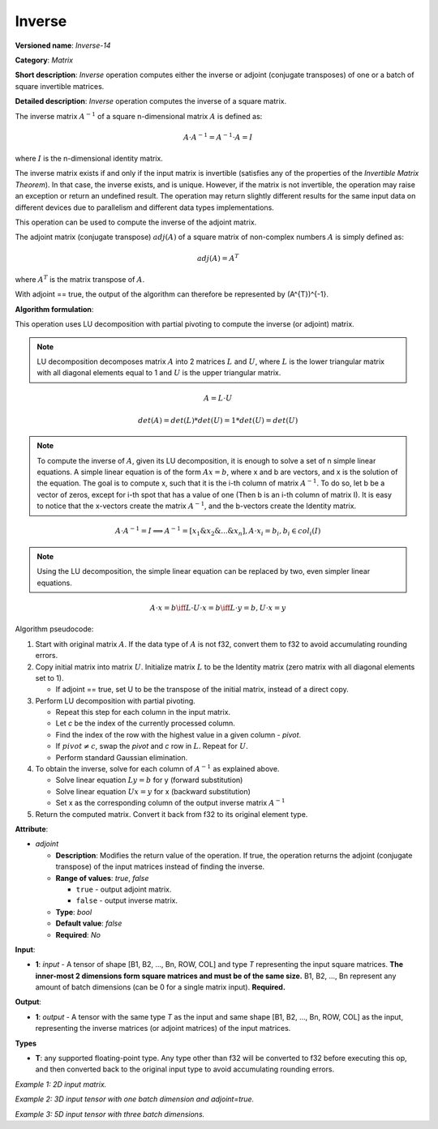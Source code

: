 .. {#openvino_docs_ops_matrix_Inverse_14}

Inverse
=======


.. meta::
  :description: Learn about Inverse-14 - a matrix operation that computes the inverse or adjoint for one matrix or a batch of input matrice.

**Versioned name**: *Inverse-14*

**Category**: *Matrix*

**Short description**: *Inverse* operation computes either the inverse or adjoint (conjugate transposes) of one or a batch of square invertible matrices.

**Detailed description**: *Inverse* operation computes the inverse of a square matrix.

The inverse matrix :math:`A^{-1}` of a square n-dimensional matrix :math:`A` is defined as:

.. math::

   A \cdot A^{-1} = A^{-1} \cdot A = I

where :math:`I` is the n-dimensional identity matrix.

The inverse matrix exists if and only if the input matrix is invertible (satisfies any of the properties of the *Invertible Matrix Theorem*). In that case, the inverse exists, and is unique. However, if the matrix is not invertible, the operation may raise an exception or return an undefined result. The operation may return slightly different results for the same input data on different devices due to parallelism and different data types implementations.

This operation can be used to compute the inverse of the adjoint matrix.

The adjoint matrix (conjugate transpose) :math:`adj(A)` of a square matrix of non-complex numbers :math:`A` is simply defined as:

.. math::

   adj(A) = A^{T}

where :math:`A^{T}` is the matrix transpose of :math:`A`.

With adjoint == true, the output of the algorithm can therefore be represented by (A^{T})^{-1}.

**Algorithm formulation**:

This operation uses LU decomposition with partial pivoting to compute the inverse (or adjoint) matrix.

.. note::

   LU decomposition decomposes matrix :math:`A` into 2 matrices :math:`L` and :math:`U`, where :math:`L` is the lower triangular matrix with all diagonal elements equal to 1 and :math:`U` is the upper triangular matrix.

.. math::

   A = L \cdot U

.. math::

   det(A) = det(L) * det(U) = 1 * det(U) = det(U)

.. note::

   To compute the inverse of :math:`A`, given its LU decomposition, it is enough to solve a set of n simple linear equations. 
   A simple linear equation is of the form :math:`Ax=b`, where x and b are vectors, and x is the solution of the equation. The goal is to compute x, such that it is the i-th column of matrix :math:`A^{-1}`. To do so, let b be a vector of zeros, except for i-th spot that has a value of one (Then b is an i-th column of matrix I).
   It is easy to notice that the x-vectors create the matrix :math:`A^{-1}`, and the b-vectors create the Identity matrix.

.. math::

   A \cdot A^{-1} = I \implies A^{-1} = [x_1 \& x_2 \& ... \& x_n], A \cdot x_i = b_i, b_i \in col_i(I)

.. note::

   Using the LU decomposition, the simple linear equation can be replaced by two, even simpler linear equations.

.. math::

   A \cdot x = b \iff L \cdot U \cdot x = b \iff L \cdot y = b, U \cdot x = y

Algorithm pseudocode:

1. Start with original matrix :math:`A`. If the data type of :math:`A` is not f32, convert them to f32 to avoid accumulating rounding errors.
2. Copy initial matrix into matrix :math:`U`. Initialize matrix :math:`L` to be the Identity matrix (zero matrix with all diagonal elements set to 1).

   * If adjoint == true, set U to be the transpose of the initial matrix, instead of a direct copy.

3. Perform LU decomposition with partial pivoting.

   * Repeat this step for each column in the input matrix.
   * Let *c* be the index of the currently processed column.
   * Find the index of the row with the highest value in a given column - *pivot*.
   * If :math:`pivot \neq c`, swap the *pivot* and *c* row in :math:`L`. Repeat for :math:`U`.
   * Perform standard Gaussian elimination.

4. To obtain the inverse, solve for each column of :math:`A^{-1}` as explained above.

   * Solve linear equation :math:`Ly = b` for y (forward substitution)
   * Solve linear equation :math:`Ux = y` for x (backward substitution)
   * Set x as the corresponding column of the output inverse matrix :math:`A^{-1}`

5. Return the computed matrix. Convert it back from f32 to its original element type.

**Attribute**:

* *adjoint*

  * **Description**: Modifies the return value of the operation. If true, the operation returns the adjoint (conjugate transpose) of the input matrices instead of finding the inverse.
  * **Range of values**: `true`, `false` 

    * ``true`` - output adjoint matrix.
    * ``false`` - output inverse matrix. 

  * **Type**: `bool`
  * **Default value**: `false`
  * **Required**: *No*

**Input**:

* **1**: `input` - A tensor of shape [B1, B2, ..., Bn, ROW, COL] and type `T` representing the input square matrices. **The inner-most 2 dimensions form square matrices and must be of the same size.** B1, B2, ..., Bn represent any amount of batch dimensions (can be 0 for a single matrix input). **Required.**

**Output**:

* **1**: `output` - A tensor with the same type `T` as the input and same shape [B1, B2, ..., Bn, ROW, COL] as the input, representing the inverse matrices (or adjoint matrices) of the input matrices.

**Types**

* **T**: any supported floating-point type. Any type other than f32 will be converted to f32 before executing this op, and then converted back to the original input type to avoid accumulating rounding errors.

*Example 1: 2D input matrix.*

.. code-block:: xml
    :force:

    <layer ... name="Inverse" type="Inverse">
        <data/>
        <input>
            <port id="0" precision="FP32">
                <dim>3</dim> <!-- 3 rows of square matrix -->
                <dim>3</dim> <!-- 3 columns of square matrix -->
            </port>
        </input>
        <output>
            <port id="1" precision="FP32" names="Inverse:0">
                <dim>3</dim> <!-- 3 rows of square matrix -->
                <dim>3</dim> <!-- 3 columns of square matrix -->
            </port>
        </output>
    </layer>

*Example 2: 3D input tensor with one batch dimension and adjoint=true.*

.. code-block:: xml
    :force:

    <layer ... name="Inverse" type="Inverse">
        <data adjoint="true"/>
        <input>
            <port id="0" precision="FP32">
                <dim>2</dim> <!-- batch size of 2 -->
                <dim>4</dim> <!-- 4 rows of square matrix -->
                <dim>4</dim> <!-- 4 columns of square matrix -->
            </port>
        </input>
        <output>
            <port id="1" precision="FP32" names="Inverse:0">
                <dim>2</dim> <!-- batch size of 2 -->
                <dim>4</dim> <!-- 4 rows of square matrix -->
                <dim>4</dim> <!-- 4 columns of square matrix -->
            </port>
        </output>
    </layer>

*Example 3: 5D input tensor with three batch dimensions.*

.. code-block:: xml
    :force:

    <layer ... name="Inverse" type="Inverse">
        <data/>
        <input>
            <port id="0" precision="FP32">
                <dim>5</dim> <!-- batch size of 5 -->
                <dim>4</dim> <!-- batch size of 4 -->
                <dim>3</dim> <!-- batch size of 3 -->
                <dim>2</dim> <!-- 2 rows of square matrix -->
                <dim>2</dim> <!-- 2 columns of square matrix -->
            </port>
        </input>
        <output>
            <port id="1" precision="FP32" names="Inverse:0">
                <dim>5</dim> <!-- batch size of 5 -->
                <dim>4</dim> <!-- batch size of 4 -->
                <dim>3</dim> <!-- batch size of 3 -->
                <dim>2</dim> <!-- 2 rows of square matrix -->
                <dim>2</dim> <!-- 2 columns of square matrix -->
            </port>
        </output>
    </layer>
